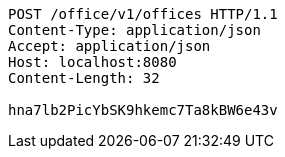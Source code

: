 [source,http,options="nowrap"]
----
POST /office/v1/offices HTTP/1.1
Content-Type: application/json
Accept: application/json
Host: localhost:8080
Content-Length: 32

hna7lb2PicYbSK9hkemc7Ta8kBW6e43v
----